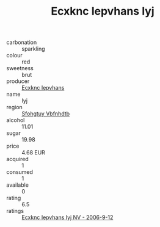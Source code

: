 :PROPERTIES:
:ID:                     2818f599-80b5-41b1-b129-aecf493770ba
:END:
#+TITLE: Ecxknc Iepvhans Iyj 

- carbonation :: sparkling
- colour :: red
- sweetness :: brut
- producer :: [[id:e9b35e4c-e3b7-4ed6-8f3f-da29fba78d5b][Ecxknc Iepvhans]]
- name :: Iyj
- region :: [[id:6769ee45-84cb-4124-af2a-3cc72c2a7a25][Sfohgtuy Vbfnhdtb]]
- alcohol :: 11.01
- sugar :: 19.98
- price :: 4.68 EUR
- acquired :: 1
- consumed :: 1
- available :: 0
- rating :: 6.5
- ratings :: [[id:370e173b-bc0c-4959-8601-37a5e785404e][Ecxknc Iepvhans Iyj NV - 2006-9-12]]


